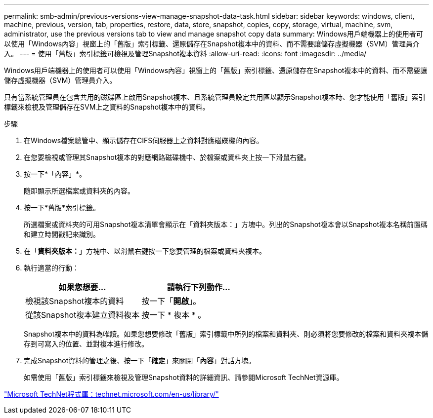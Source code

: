 ---
permalink: smb-admin/previous-versions-view-manage-snapshot-data-task.html 
sidebar: sidebar 
keywords: windows, client, machine, previous, version, tab, properties, restore, data, store, snapshot, copies, copy, storage, virtual, machine, svm, administrator, use the previous versions tab to view and manage snapshot copy data 
summary: Windows用戶端機器上的使用者可以使用「Windows內容」視窗上的「舊版」索引標籤、還原儲存在Snapshot複本中的資料、而不需要讓儲存虛擬機器（SVM）管理員介入。 
---
= 使用「舊版」索引標籤可檢視及管理Snapshot複本資料
:allow-uri-read: 
:icons: font
:imagesdir: ../media/


[role="lead"]
Windows用戶端機器上的使用者可以使用「Windows內容」視窗上的「舊版」索引標籤、還原儲存在Snapshot複本中的資料、而不需要讓儲存虛擬機器（SVM）管理員介入。

只有當系統管理員在包含共用的磁碟區上啟用Snapshot複本、且系統管理員設定共用區以顯示Snapshot複本時、您才能使用「舊版」索引標籤來檢視及管理儲存在SVM上之資料的Snapshot複本中的資料。

.步驟
. 在Windows檔案總管中、顯示儲存在CIFS伺服器上之資料對應磁碟機的內容。
. 在您要檢視或管理其Snapshot複本的對應網路磁碟機中、於檔案或資料夾上按一下滑鼠右鍵。
. 按一下*「內容」*。
+
隨即顯示所選檔案或資料夾的內容。

. 按一下*舊版*索引標籤。
+
所選檔案或資料夾的可用Snapshot複本清單會顯示在「資料夾版本：」方塊中。列出的Snapshot複本會以Snapshot複本名稱前置碼和建立時間戳記來識別。

. 在「*資料夾版本：*」方塊中、以滑鼠右鍵按一下您要管理的檔案或資料夾複本。
. 執行適當的行動：
+
|===
| 如果您想要... | 請執行下列動作... 


 a| 
檢視該Snapshot複本的資料
 a| 
按一下「*開啟*」。



 a| 
從該Snapshot複本建立資料複本
 a| 
按一下 * 複本 * 。

|===
+
Snapshot複本中的資料為唯讀。如果您想要修改「舊版」索引標籤中所列的檔案和資料夾、則必須將您要修改的檔案和資料夾複本儲存到可寫入的位置、並對複本進行修改。

. 完成Snapshot資料的管理之後、按一下「*確定*」來關閉「*內容*」對話方塊。
+
如需使用「舊版」索引標籤來檢視及管理Snapshot資料的詳細資訊、請參閱Microsoft TechNet資源庫。



http://technet.microsoft.com/en-us/library/["Microsoft TechNet程式庫：technet.microsoft.com/en-us/library/"]
